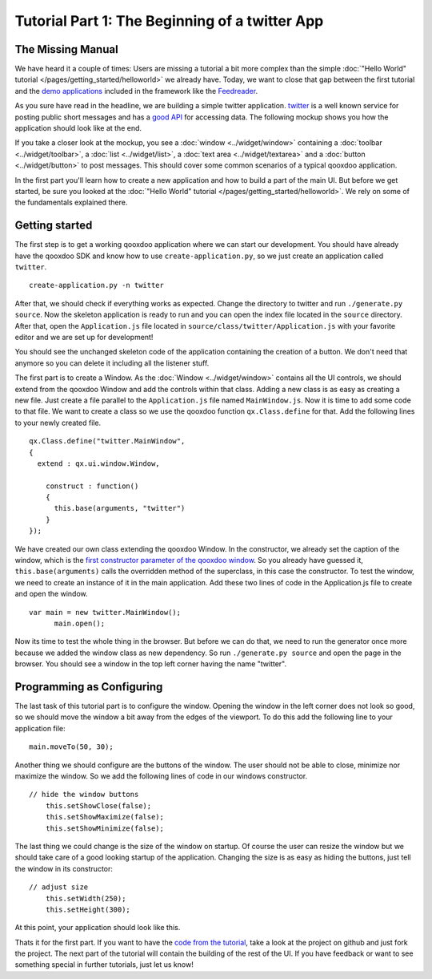 .. _pages/tutorial-part-1#tutorial_part_1:_the_beginning_of_a_twitter_app:

Tutorial Part 1: The Beginning of a twitter App
***********************************************

.. _pages/tutorial-part-1#the_missing_manual:

The Missing Manual
==================

We have heard it a couple of times: Users are missing a tutorial a bit more complex than the simple :doc:`"Hello World" tutorial </pages/getting_started/helloworld>` we already have. Today, we want to close that gap between the first tutorial and the `demo applications <http://qooxdoo.org/demo>`_ included in the framework like the `Feedreader <http://demo.qooxdoo.org/%{version}/feedreader>`_.

As you sure have read in the headline, we are building a simple twitter application. `twitter <http://twitter.com>`_ is a well known service for posting public short messages and has a `good API <http://apiwiki.twitter.com>`_ for accessing data. The following mockup shows you how the application should look like at the end.

|twitter mockup.png|

.. |twitter mockup.png| image:: /pages/tutorials/twittermockup1.png

If you take a closer look at the mockup, you see a :doc:`window <../widget/window>` containing a :doc:`toolbar <../widget/toolbar>`, a :doc:`list <../widget/list>`, a :doc:`text area <../widget/textarea>` and a :doc:`button <../widget/button>` to post messages. This should cover some common scenarios of a typical qooxdoo application.

In the first part you'll learn how to create a new application and how to build a part of the main UI. But before we get started, be sure you looked at the :doc:`"Hello World" tutorial </pages/getting_started/helloworld>`. We rely on some of the fundamentals explained there.

.. _pages/tutorial-part-1#getting_started:

Getting started
===============

The first step is to get a working qooxdoo application where we can start our development. You should have already have the qooxdoo SDK and know how to use ``create-application.py``, so we just create an application called ``twitter``.

::

    create-application.py -n twitter

After that, we should check if everything works as expected. Change the directory to twitter and run ``./generate.py source``. Now the skeleton application is ready to run and you can open the index file located in the ``source`` directory. After that, open the ``Application.js`` file located in ``source/class/twitter/Application.js`` with your favorite editor and we are set up for development!

You should see the unchanged skeleton code of the application containing the creation of a button. We don't need that anymore so you can delete it including all the listener stuff.

The first part is to create a Window. As the :doc:`Window <../widget/window>` contains all the UI controls, we should extend from the qooxdoo Window and add the controls within that class. Adding a new class is as easy as creating a new file. Just create a file parallel to the ``Application.js`` file named ``MainWindow.js``. Now it is time to add some code to that file. We want to create a class so we use the qooxdoo function ``qx.Class.define`` for that. Add the following lines to your newly created file.

::

    qx.Class.define("twitter.MainWindow",
    {
      extend : qx.ui.window.Window,

        construct : function()
        {
          this.base(arguments, "twitter")
        }
    });

We have created our own class extending the qooxdoo Window. In the constructor, we already set the caption of the window, which is the `first constructor parameter of the qooxdoo window <http://demo.qooxdoo.org/%{version}/apiviewer/#qx.ui.window.Window>`_. So you already have guessed it, ``this.base(arguments)`` calls the overridden method of the superclass, in this case the constructor.
To test the window, we need to create an instance of it in the main application. Add these two lines of code in the Application.js file to create and open the window.

::

    var main = new twitter.MainWindow();
          main.open();

Now its time to test the whole thing in the browser. But before we can do that, we need to run the generator once more because we added the window class as new dependency. So run ``./generate.py source`` and open the page in the browser. You should see a window in the top left corner having the name "twitter".

.. _pages/tutorial-part-1#programming_as_configuring:

Programming as Configuring
==========================

The last task of this tutorial part is to configure the window. Opening the window in the left corner does not look so good, so we should move the window a bit away from the edges of the viewport. To do this add the following line to your application file:

::

    main.moveTo(50, 30);

Another thing we should configure are the buttons of the window. The user should not be able to close, minimize nor maximize the window. So we add the following lines of code in our windows constructor.

::

    // hide the window buttons
        this.setShowClose(false);
        this.setShowMaximize(false);
        this.setShowMinimize(false);

The last thing we could change is the size of the window on startup. Of course the user can resize the window but we should take care of a good looking startup of the application. Changing the size is as easy as hiding the buttons, just tell the window in its constructor:

::

    // adjust size
        this.setWidth(250);
        this.setHeight(300);

At this point, your application should look like this. 

|step 1|

.. |step 1| image:: /pages/tutorials/step11.png

Thats it for the first part. If you want to have the `code from the tutorial <https://github.com/qooxdoo/qooxdoo/tree/master/qooxdoo/component/tutorials/twitter/step1>`_, take a look at the project on github and just fork the project.
The next part of the tutorial will contain the building of the rest of the UI. If you have feedback or want to see something special in further tutorials, just let us know!

